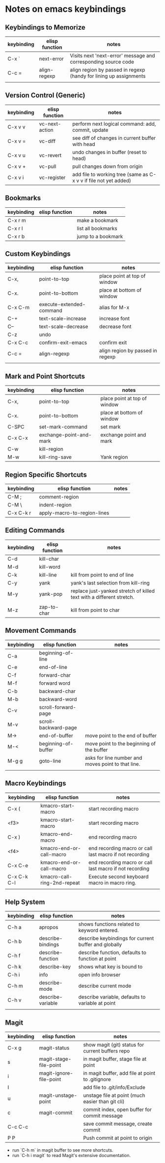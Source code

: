 * Notes on emacs keybindings
** Keybindings to Memorize 
|------------+----------------+-------------------------------------------------------------------|
| keybinding | elisp function | notes                                                             |
|------------+----------------+-------------------------------------------------------------------|
| C-x `      | next-error     | Visits next 'next-error' message and corresponding source code    |
| C-c =      | align-regexp   | align region by passed in regexp (handy for lining up assignments |
|            |                |                                                                   |

** Version Control (Generic)
|------------|--------------------------|---------------------------------|
| keybinding | elisp function           | notes                            |
|------------+--------------------------+----------------------------------|
| C-x v v    | vc-next-action           | perform next logical command: add, commit, update | 
| C-x v =    | vc-diff                  | see diff of changes in current buffer with head |
| C-x v u    | vc-revert                | undo changes in buffer (reset to head) |
| C-x v +    | vc-pull                  | pull changes down from origin  |
| C-x v i    | vc-register              | add file to working tree (same as C-x v v if file not yet added) | 

** Bookmarks
|------------|--------------------------|---------------------------------|
| keybinding | elisp function           | notes                            |
|------------+--------------------------+----------------------------------|
| C-x r m    |                          | make a bookmark                  |
| C-x r l    |                          | list all bookmarks                  |
| C-x r b    |                          | jump to a bookmark                  |



** Custom Keybindings
|------------+--------------------------+----------------------------------|
| keybinding | elisp function           | notes                            |
|------------+--------------------------+----------------------------------|
| C-x,       | point-to-top             | place point at top of window     |
| C-x.       | point-to-bottom          | place at bottom of window        |
| C-x C-m    | execute-extended-command | alias for M-x                    |
| C-+        | text-scale-increase      | increase font                    |
| C--        | text-scale-decrease      | decrease font                    |
| C-z        | undo                     |                                  |
| C-x C-c    | confirm-exit-emacs       | confirm exit                     |
| C-c =      | align-regexp             | align region by passed in regexp |
|            |                          |                                  |


** Mark and Point Shortcuts
|------------+-------------------------+------------------------------|
| keybinding | elisp function          | notes                        |
|------------+-------------------------+------------------------------|
| C-x,       | point-to-top            | place point at top of window |
| C-x.       | point-to-bottom         | place at bottom of window    |
| C-SPC      | set-mark-command        | set mark                     |
| C-x C-x    | exchange-point-and-mark | exchange point and mark      |
| C-w        | kill-region             |                              |
| M-w        | kill-ring-save          | Yank region                  |


** Region Specific Shortcuts
|------------+-----------------------------+-------|
| keybinding | elisp function              | notes |
|------------+-----------------------------+-------|
| C-M ;      | comment-region              |       |
| C-M \      | indent-region               |       |
| C-x C-k r  | apply-macro-to-region-lines |       |


** Editing Commands
|------------+----------------+----------------------------------------------------------------------|
| keybinding | elisp function | notes                                                                |
|------------+----------------+----------------------------------------------------------------------|
| C-d        | kill-char      |                                                                      |
| M-d        | kill-word      |                                                                      |
| C-k        | kill-line      | kill from point to end of line                                       |
| C-y        | yank           | yank's last selection from kill-ring                                 |
| M-y        | yank-pop       | replace just-yanked stretch of killed text with a different stretch. |
|            |                |                                                                      |
| M-z        | zap-to-char    | kill from point to char                                              |


** Movement Commands
|------------+----------------------+----------------------------------------------------|
| keybinding | elisp function       | notes                                              |
|------------+----------------------+----------------------------------------------------|
| C-a        | beginning-of-line    |                                                    |
| C-e        | end-of-line          |                                                    |
| C-f        | forward-char         |                                                    |
| M-f        | forward word         |                                                    |
| C-b        | backward-char        |                                                    |
| M-b        | backward-word        |                                                    |
| C-v        | scroll-forward-page  |                                                    |
| M-v        | scroll-backward-page |                                                    |
| M->        | end-of-buffer        | move point to the end of buffer                    |
| M-<        | beginning-of-buffer  | move point to the beginning of the buffer          |
| M-g g      | goto-line            | asks for line number and moves point to that line. |
|            |                      |                                                    |


** Macro Keybindings
|-------------+-----------------------------+---------------------------------------------------------|
| keybinding  | elisp function              | notes                                                   |
|-------------+-----------------------------+---------------------------------------------------------|
| C-x (       | kmacro-start-macro          | start recording macro                                   |
| <f3>        | kmacro-start-macro          | start recording macro                                   |
| C-x )       | kmacro-end-macro            | end recording macro                                     |
| <f4>        | kmacro-end-or-call-macro    | end recording macro or call last macro if not recording |
| C-x C-e     | kmacro-end-or-call-macro    | end recording macro or call last macro if not recording |
| C-x C-k C-l | kmacro-call-ring-2nd-repeat | Execute second keyboard macro in macro ring.            |
|             |                             |                                                         |

** Help System
|------------+-------------------+------------------------------------------------------|
| keybinding | elisp function    | notes                                                |
|------------+-------------------+------------------------------------------------------|
| C-h a      | apropos           | shows functions related to keyword entered.          |
| C-h b      | describe-bindings | describe keybindings for current buffer and globally |
| C-h f      | describe-function | describe function, defaults to function at point     |
| C-h k      | describe-key      | shows what key is bound to                           |
| C-h i      | info              | open info browser                                    |
| C-h m      | describe-mode     | describe current mode                                |
| C-h v      | describe-variable | describe variable, defaults to variable at point     |
|            |                   |                                                      |

** Magit 
|------------+-------------------------+--------------------------------------------------|
| keybinding | elisp function          | notes                                            |
|------------+-------------------------+--------------------------------------------------|
| C-x g      | magit-status            | show magit (git) status for current buffers repo |
| s          | magit-stage-file-point  | in magit buffer, stage file at point             |
| i          | magit-ignore-file-point | in magit buffer, add file at point to .gitignore |
| I          |                         | add file to .git/info/Exclude                    |
| u          | magit-unstage-point     | unstage file at point (much easier than git cli) |
| c          | magit-commit            | commit index, open buffer for commit message     |
| C-c C-c    |                         | save commit message, create commit               |
| P P        |                         | Push commit at point to origin                   |

+ run `C-h m` in magit buffer to see more shortcuts.
+ run `C-h i magit` to read Magit's extensive documentation.
